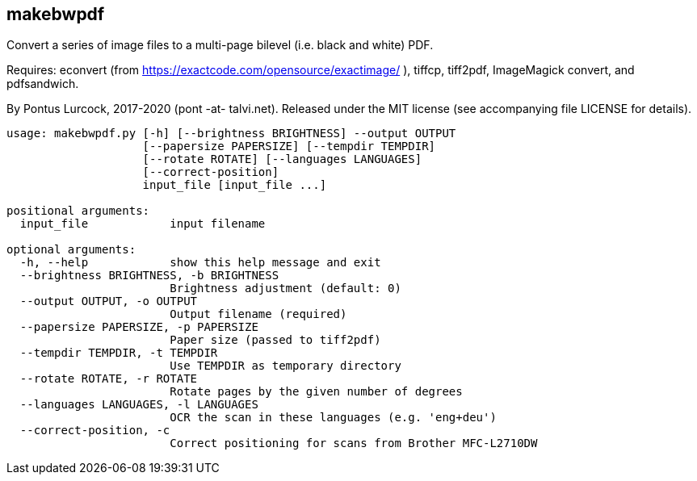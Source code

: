== makebwpdf

Convert a series of image files to a multi-page bilevel (i.e. black and
white) PDF.

Requires: econvert (from https://exactcode.com/opensource/exactimage/ ),
tiffcp, tiff2pdf, ImageMagick convert, and pdfsandwich.

By Pontus Lurcock, 2017-2020 (pont -at- talvi.net).
Released under the MIT license (see accompanying file LICENSE for details).

....
usage: makebwpdf.py [-h] [--brightness BRIGHTNESS] --output OUTPUT
                    [--papersize PAPERSIZE] [--tempdir TEMPDIR]
                    [--rotate ROTATE] [--languages LANGUAGES]
                    [--correct-position]
                    input_file [input_file ...]

positional arguments:
  input_file            input filename

optional arguments:
  -h, --help            show this help message and exit
  --brightness BRIGHTNESS, -b BRIGHTNESS
                        Brightness adjustment (default: 0)
  --output OUTPUT, -o OUTPUT
                        Output filename (required)
  --papersize PAPERSIZE, -p PAPERSIZE
                        Paper size (passed to tiff2pdf)
  --tempdir TEMPDIR, -t TEMPDIR
                        Use TEMPDIR as temporary directory
  --rotate ROTATE, -r ROTATE
                        Rotate pages by the given number of degrees
  --languages LANGUAGES, -l LANGUAGES
                        OCR the scan in these languages (e.g. 'eng+deu')
  --correct-position, -c
                        Correct positioning for scans from Brother MFC-L2710DW
....
